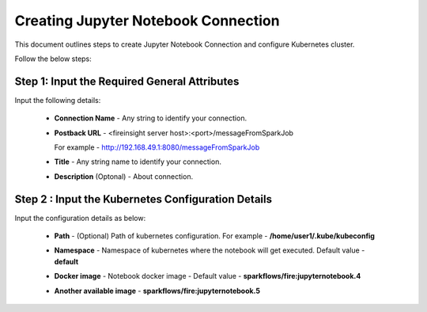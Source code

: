 Creating Jupyter Notebook Connection
================================

This document outlines steps to create Jupyter Notebook Connection and configure Kubernetes cluster.

Follow the below steps:

Step 1: Input the Required General Attributes
------------------------------------
Input the following details:   
  
   * **Connection Name** - Any string to identify your connection.
   * **Postback URL** - <fireinsight server host>:<port>/messageFromSparkJob
     
     For example - http://192.168.49.1:8080/messageFromSparkJob
   
   * **Title** - Any string name to identify your connection.
   * **Description** (Optonal) - About connection.

     .. figure:: ../../_assets/jupyter/add_jupyter_connection_1.png
        :alt: jupyter-notebook
        :width: 60%

Step 2 : Input the Kubernetes Configuration Details
------------------------------------------------
Input the configuration details as below:
   
   * **Path** - (Optional) Path of kubernetes configuration. For example - **/home/user1/.kube/kubeconfig**
   * **Namespace** - Namespace of kubernetes where the notebook will get executed. Default value - **default** 
   * **Docker image** - Notebook docker image - Default value - **sparkflows/fire:jupyternotebook.4**
   * **Another available image** - **sparkflows/fire:jupyternotebook.5**

     .. figure:: ../../_assets/jupyter/add_connection_kubernetes.png
        :alt: jupyter-notebook
        :width: 60%


